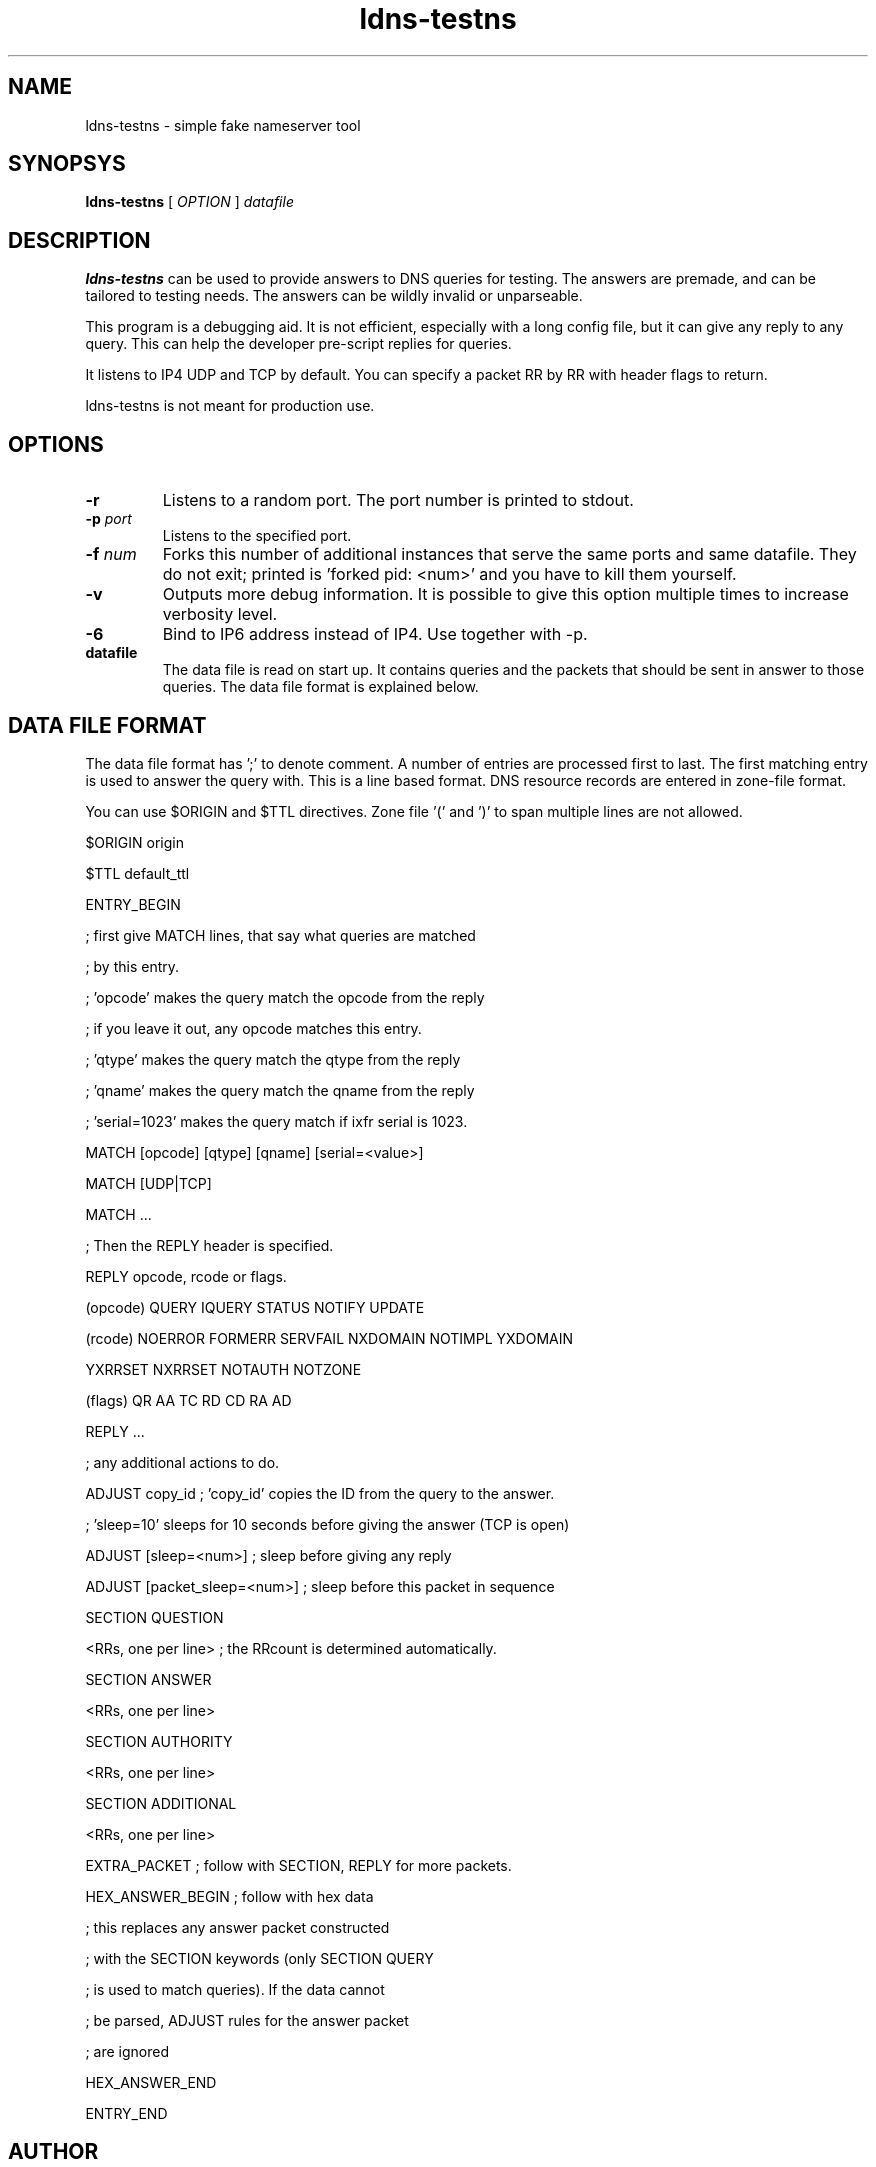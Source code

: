 .TH ldns-testns 1 "14 Dec 2006"
.SH NAME
ldns-testns \- simple fake nameserver tool
.SH SYNOPSYS
.B ldns-testns
[
.IR OPTION
]
.IR datafile

.SH DESCRIPTION
\fBldns-testns\fR can be used to provide answers to DNS queries for
testing.  The answers are premade, and can be tailored to testing
needs. The answers can be wildly invalid or unparseable.

This program is a debugging aid. It is not efficient, especially
with a long config file, but it can give any reply to any query.
This can help the developer pre-script replies for queries.

It listens to IP4 UDP and TCP by default.
You can specify a packet RR by RR with header flags to return.

ldns-testns is not meant for production use.

.SH OPTIONS
.TP
\fB-r\fR
Listens to a random port. The port number is printed to stdout.

.TP
\fB-p\fR \fIport\fR
Listens to the specified port.

.TP
\fB-f\fR \fInum\fR
Forks this number of additional instances that serve the same ports and
same datafile. They do not exit; printed is 'forked pid: <num>' and you
have to kill them yourself.

.TP
\fB-v\fR
Outputs more debug information. It is possible to give this option multiple 
times to increase verbosity level.

.TP
\fB-6\fR
Bind to IP6 address instead of IP4. Use together with -p. 

.TP
\fBdatafile\fR
The data file is read on start up. It contains queries and the packets 
that should be sent in answer to those queries. The data file format is
explained below.

.SH DATA FILE FORMAT
The data file format has ';' to denote comment. A number of entries
are processed first to last. The first matching entry is used to answer
the query with. This is a line based format. DNS resource records
are entered in zone-file format.

You can use $ORIGIN and $TTL directives. Zone file '(' and ')' to span
multiple lines are not allowed.

$ORIGIN origin

$TTL default_ttl

ENTRY_BEGIN

; first give MATCH lines, that say what queries are matched

; by this entry.

; 'opcode' makes the query match the opcode from the reply

; if you leave it out, any opcode matches this entry.

; 'qtype' makes the query match the qtype from the reply

; 'qname' makes the query match the qname from the reply

; 'serial=1023' makes the query match if ixfr serial is 1023.

MATCH [opcode] [qtype] [qname] [serial=<value>]

MATCH [UDP|TCP]

MATCH ...

; Then the REPLY header is specified.

REPLY opcode, rcode or flags.

        (opcode)  QUERY IQUERY STATUS NOTIFY UPDATE

        (rcode)   NOERROR FORMERR SERVFAIL NXDOMAIN NOTIMPL YXDOMAIN

                        YXRRSET NXRRSET NOTAUTH NOTZONE

        (flags)   QR AA TC RD CD RA AD

REPLY ...

; any additional actions to do.         


ADJUST copy_id  ; 'copy_id' copies the ID from the query to the answer.

; 'sleep=10' sleeps for 10 seconds before giving the answer (TCP is open)

ADJUST [sleep=<num>]    ; sleep before giving any reply

ADJUST [packet_sleep=<num>]  ; sleep before this packet in sequence

SECTION QUESTION

<RRs, one per line>    ; the RRcount is determined automatically.

SECTION ANSWER

<RRs, one per line>

SECTION AUTHORITY

<RRs, one per line>

SECTION ADDITIONAL

<RRs, one per line>

EXTRA_PACKET            ; follow with SECTION, REPLY for more packets.

HEX_ANSWER_BEGIN        ; follow with hex data

                        ; this replaces any answer packet constructed

                        ; with the SECTION keywords (only SECTION QUERY

                        ; is used to match queries). If the data cannot

                        ; be parsed, ADJUST rules for the answer packet

                        ; are ignored

HEX_ANSWER_END

ENTRY_END

.SH AUTHOR
Written by the ldns team as an example for ldns usage, and for testing purposes.
.SH REPORTING BUGS
Report bugs to <ldns-team@nlnetlabs.nl>. 
.SH COPYRIGHT
Copyright (C) 2006-2008 NLnet Labs. This is free software. There is NO
warranty; not even for MERCHANTABILITY or FITNESS FOR A PARTICULAR
PURPOSE.
